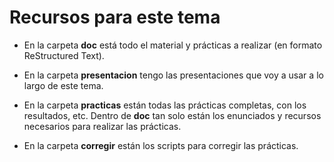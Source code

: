 * Recursos para este tema
- En la carpeta *doc* está todo el material y prácticas a realizar (en formato ReStructured Text).

- En la carpeta *presentacion* tengo las presentaciones que voy a usar a lo largo de este tema.

- En la carpeta *practicas* están todas las prácticas completas, con los resultados, etc. Dentro de *doc* tan solo están los enunciados y recursos necesarios para realizar las prácticas.

- En la carpeta *corregir* están los scripts para corregir las prácticas.